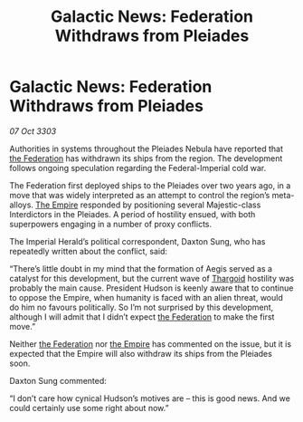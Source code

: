 :PROPERTIES:
:ID:       10668fdd-5eb6-4af1-978b-988dfdf2eb21
:END:
#+title: Galactic News: Federation Withdraws from Pleiades
#+filetags: :3303:galnet:

* Galactic News: Federation Withdraws from Pleiades

/07 Oct 3303/

Authorities in systems throughout the Pleiades Nebula have reported that [[id:d56d0a6d-142a-4110-9c9a-235df02a99e0][the Federation]] has withdrawn its ships from the region. The development follows ongoing speculation regarding the Federal-Imperial cold war. 

The Federation first deployed ships to the Pleiades over two years ago, in a move that was widely interpreted as an attempt to control the region’s meta-alloys. [[id:77cf2f14-105e-4041-af04-1213f3e7383c][The Empire]] responded by positioning several Majestic-class Interdictors in the Pleiades. A period of hostility ensued, with both superpowers engaging in a number of proxy conflicts. 

The Imperial Herald’s political correspondent, Daxton Sung, who has repeatedly written about the conflict, said: 

“There’s little doubt in my mind that the formation of Aegis served as a catalyst for this development, but the current wave of [[id:09343513-2893-458e-a689-5865fdc32e0a][Thargoid]] hostility was probably the main cause. President Hudson is keenly aware that to continue to oppose the Empire, when humanity is faced with an alien threat, would do him no favours politically. So I’m not surprised by this development, although I will admit that I didn’t expect [[id:d56d0a6d-142a-4110-9c9a-235df02a99e0][the Federation]] to make the first move.” 

Neither [[id:d56d0a6d-142a-4110-9c9a-235df02a99e0][the Federation]] nor [[id:77cf2f14-105e-4041-af04-1213f3e7383c][the Empire]] has commented on the issue, but it is expected that the Empire will also withdraw its ships from the Pleiades soon. 

Daxton Sung commented: 

“I don’t care how cynical Hudson’s motives are – this is good news. And we could certainly use some right about now.”
